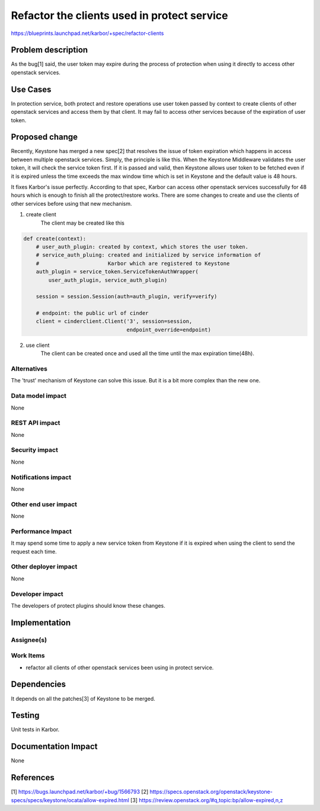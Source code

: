 ..
 This work is licensed under a Creative Commons Attribution 3.0 Unported
 License.

 http://creativecommons.org/licenses/by/3.0/legalcode

============================================
Refactor the clients used in protect service
============================================

https://blueprints.launchpad.net/karbor/+spec/refactor-clients

Problem description
===================

As the bug[1] said, the user token may expire during the process of protection
when using it directly to access other openstack services.

Use Cases
=========

In protection service, both protect and restore operations use user token passed
by context to create clients of other openstack services and access them by that
client. It may fail to access other services because of the expiration of user
token.

Proposed change
===============

Recently, Keystone has merged a new spec[2] that resolves the issue of token
expiration which happens in access between multiple openstack services. Simply,
the principle is like this. When the Keystone Middleware validates the user
token, it will check the service token first. If it is passed and valid, then
Keystone allows user token to be fetched even if it is expired unless the time
exceeds the max window time which is set in Keystone and the default value is
48 hours.

It fixes Karbor's issue perfectly. According to that spec, Karbor can access
other openstack services successfully for 48 hours which is enough to finish all
the protect/restore works. There are some changes to create and use the clients
of other services before using that new mechanism.

1. create client
    The client may be created like this

.. code-block:: python

    def create(context):
        # user_auth_plugin: created by context, which stores the user token.
        # service_auth_pluing: created and initialized by service information of
        #                      Karbor which are registered to Keystone
        auth_plugin = service_token.ServiceTokenAuthWrapper(
            user_auth_plugin, service_auth_plugin)

        session = session.Session(auth=auth_plugin, verify=verify)

        # endpoint: the public url of cinder
        client = cinderclient.Client('3', session=session,
                                     endpoint_override=endpoint)

2. use client
    The client can be created once and used all the time until the max expiration
    time(48h).

Alternatives
------------

The 'trust' mechanism of Keystone can solve this issue. But it is a bit more
complex than the new one.

Data model impact
-----------------

None

REST API impact
---------------

None

Security impact
---------------

None

Notifications impact
--------------------

None

Other end user impact
---------------------

None

Performance Impact
------------------

It may spend some time to apply a new service token from Keystone
if it is expired when using the client to send the request each time.

Other deployer impact
---------------------

None

Developer impact
----------------

The developers of protect plugins should know these changes.


Implementation
==============

Assignee(s)
-----------


Work Items
----------

* refactor all clients of other openstack services been using
  in protect service.

Dependencies
============

It depends on all the patches[3] of Keystone to be merged.

Testing
=======

Unit tests in Karbor.


Documentation Impact
====================

None

References
==========

[1] https://bugs.launchpad.net/karbor/+bug/1566793
[2] https://specs.openstack.org/openstack/keystone-specs/specs/keystone/ocata/allow-expired.html
[3] https://review.openstack.org/#q,topic:bp/allow-expired,n,z
